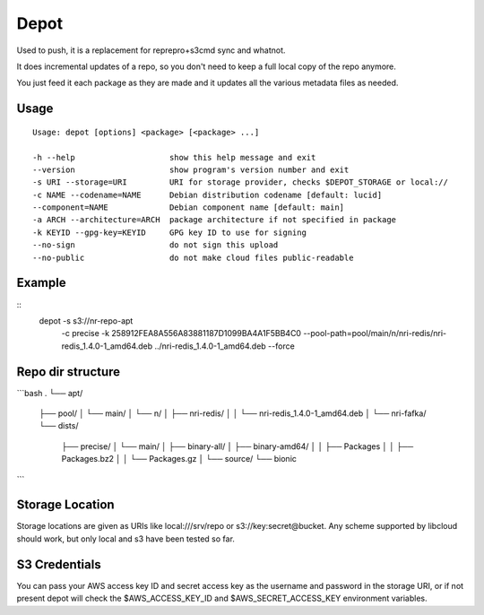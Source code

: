 Depot
=====

.. image:: https://travis-ci.org/coderanger/depot.png?branch=master   :target: https://travis-ci.org/coderanger/depot

Used to push, it is a replacement for reprepro+s3cmd sync and whatnot.

It does incremental updates of a repo, so you don't need to keep a full local copy of the repo anymore.

You just feed it each package as they are made and it updates all the various metadata files as needed.

Usage
-----

::

  Usage: depot [options] <package> [<package> ...]

  -h --help                    show this help message and exit
  --version                    show program's version number and exit
  -s URI --storage=URI         URI for storage provider, checks $DEPOT_STORAGE or local://
  -c NAME --codename=NAME      Debian distribution codename [default: lucid]
  --component=NAME             Debian component name [default: main]
  -a ARCH --architecture=ARCH  package architecture if not specified in package
  -k KEYID --gpg-key=KEYID     GPG key ID to use for signing
  --no-sign                    do not sign this upload
  --no-public                  do not make cloud files public-readable

Example
-------

::
  depot -s s3://nr-repo-apt \
    -c precise \
    -k 258912FEA8A556A83881187D1099BA4A1F5BB4C0 \
    --pool-path=pool/main/n/nri-redis/nri-redis_1.4.0-1_amd64.deb \
    ../nri-redis_1.4.0-1_amd64.deb \
    --force

Repo dir structure
-------------------
```bash
.
└── apt/
    ├── pool/
    │   └── main/
    │       └── n/
    │           ├── nri-redis/
    │           │   └── nri-redis_1.4.0-1_amd64.deb
    │           └── nri-fafka/
    └── dists/
        ├── precise/
        │   └── main/
        │       ├── binary-all/
        │       ├── binary-amd64/
        │       │   ├── Packages
        │       │   ├── Packages.bz2
        │       │   └── Packages.gz
        │       └── source/
        └── bionic
```

Storage Location
----------------

Storage locations are given as URIs like local:///srv/repo or s3://key:secret@bucket. Any scheme supported
by libcloud should work, but only local and s3 have been tested so far.

S3 Credentials
--------------

You can pass your AWS access key ID and secret access key as the username and password in the storage URI,
or if not present depot will check the $AWS_ACCESS_KEY_ID and $AWS_SECRET_ACCESS_KEY environment variables.
